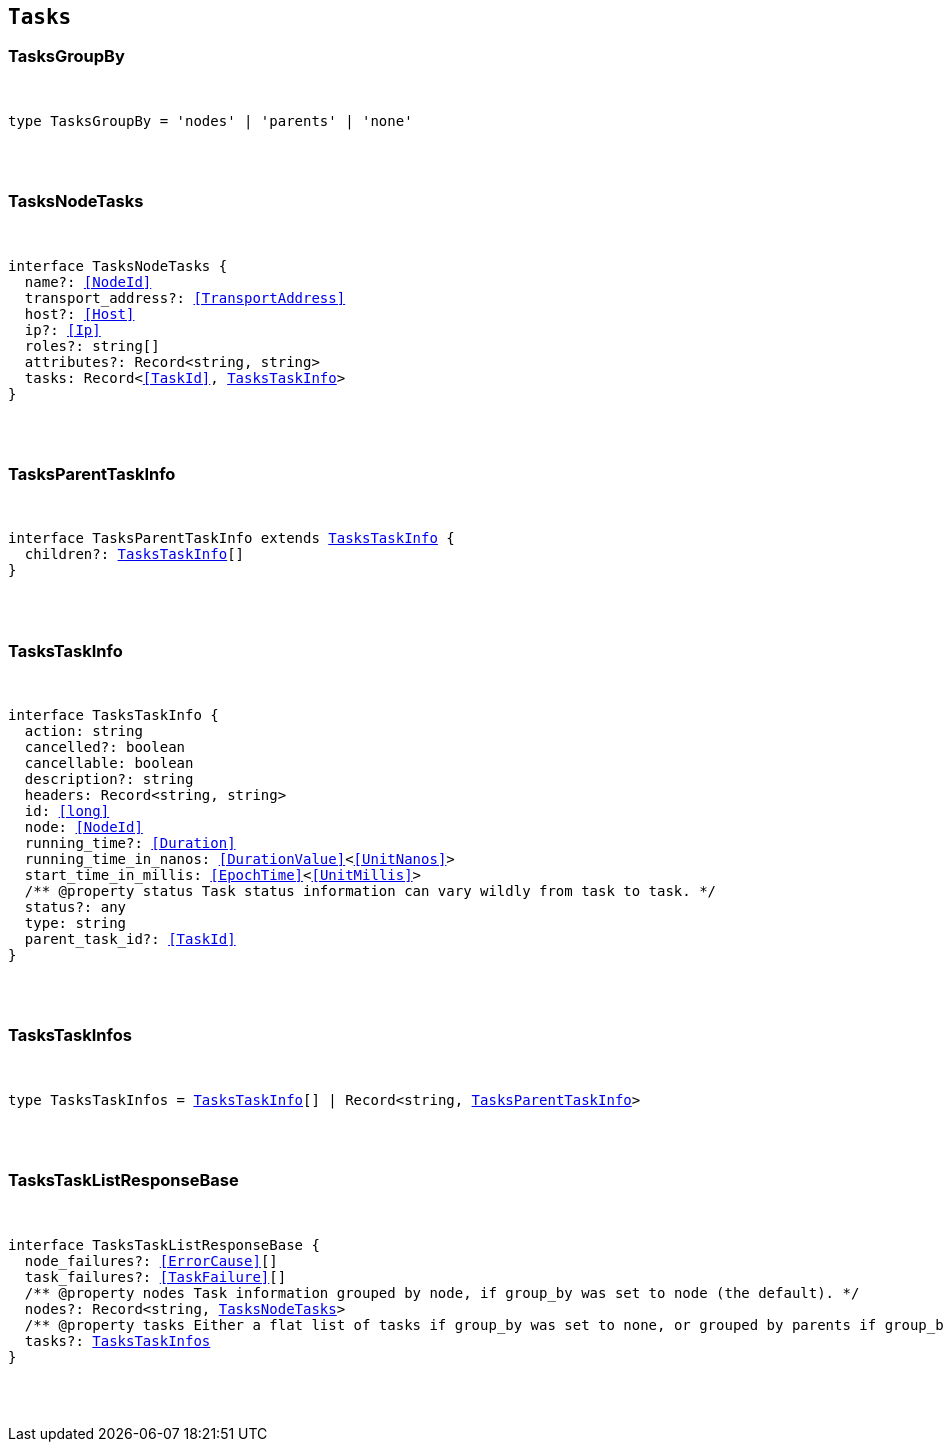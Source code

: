 [[reference-shared-types-tasks-types]]

== `Tasks`

////////
===========================================================================================================================
||                                                                                                                       ||
||                                                                                                                       ||
||                                                                                                                       ||
||        ██████╗ ███████╗ █████╗ ██████╗ ███╗   ███╗███████╗                                                            ||
||        ██╔══██╗██╔════╝██╔══██╗██╔══██╗████╗ ████║██╔════╝                                                            ||
||        ██████╔╝█████╗  ███████║██║  ██║██╔████╔██║█████╗                                                              ||
||        ██╔══██╗██╔══╝  ██╔══██║██║  ██║██║╚██╔╝██║██╔══╝                                                              ||
||        ██║  ██║███████╗██║  ██║██████╔╝██║ ╚═╝ ██║███████╗                                                            ||
||        ╚═╝  ╚═╝╚══════╝╚═╝  ╚═╝╚═════╝ ╚═╝     ╚═╝╚══════╝                                                            ||
||                                                                                                                       ||
||                                                                                                                       ||
||    This file is autogenerated, DO NOT send pull requests that changes this file directly.                             ||
||    You should update the script that does the generation, which can be found in:                                      ||
||    https://github.com/elastic/elastic-client-generator-js                                                             ||
||                                                                                                                       ||
||    You can run the script with the following command:                                                                 ||
||       npm run elasticsearch -- --version <version>                                                                    ||
||                                                                                                                       ||
||                                                                                                                       ||
||                                                                                                                       ||
===========================================================================================================================
////////



[discrete]
[[TasksGroupBy]]
=== TasksGroupBy

[pass]
++++
<pre>
++++
type TasksGroupBy = 'nodes' | 'parents' | 'none'
[pass]
++++
</pre>
++++

[discrete]
[[TasksNodeTasks]]
=== TasksNodeTasks

[pass]
++++
<pre>
++++
interface TasksNodeTasks {
  name?: <<NodeId>>
  transport_address?: <<TransportAddress>>
  host?: <<Host>>
  ip?: <<Ip>>
  roles?: string[]
  attributes?: Record<string, string>
  tasks: Record<<<TaskId>>, <<TasksTaskInfo>>>
}
[pass]
++++
</pre>
++++

[discrete]
[[TasksParentTaskInfo]]
=== TasksParentTaskInfo

[pass]
++++
<pre>
++++
interface TasksParentTaskInfo extends <<TasksTaskInfo>> {
  children?: <<TasksTaskInfo>>[]
}
[pass]
++++
</pre>
++++

[discrete]
[[TasksTaskInfo]]
=== TasksTaskInfo

[pass]
++++
<pre>
++++
interface TasksTaskInfo {
  action: string
  cancelled?: boolean
  cancellable: boolean
  description?: string
  headers: Record<string, string>
  id: <<long>>
  node: <<NodeId>>
  running_time?: <<Duration>>
  running_time_in_nanos: <<DurationValue>><<<UnitNanos>>>
  start_time_in_millis: <<EpochTime>><<<UnitMillis>>>
  pass:[/**] @property status Task status information can vary wildly from task to task. */
  status?: any
  type: string
  parent_task_id?: <<TaskId>>
}
[pass]
++++
</pre>
++++

[discrete]
[[TasksTaskInfos]]
=== TasksTaskInfos

[pass]
++++
<pre>
++++
type TasksTaskInfos = <<TasksTaskInfo>>[] | Record<string, <<TasksParentTaskInfo>>>
[pass]
++++
</pre>
++++

[discrete]
[[TasksTaskListResponseBase]]
=== TasksTaskListResponseBase

[pass]
++++
<pre>
++++
interface TasksTaskListResponseBase {
  node_failures?: <<ErrorCause>>[]
  task_failures?: <<TaskFailure>>[]
  pass:[/**] @property nodes Task information grouped by node, if `group_by` was set to `node` (the default). */
  nodes?: Record<string, <<TasksNodeTasks>>>
  pass:[/**] @property tasks Either a flat list of tasks if `group_by` was set to `none`, or grouped by parents if `group_by` was set to `parents`. */
  tasks?: <<TasksTaskInfos>>
}
[pass]
++++
</pre>
++++
